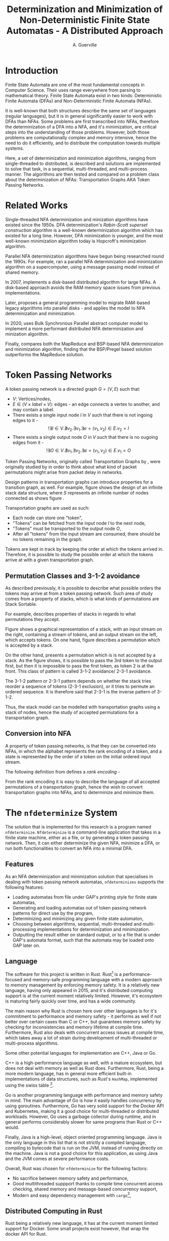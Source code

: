 #+TITLE: Determinization and Minimization of Non-Deterministic Finite State Automatas - A Distributed Approach
#+AUTHOR: A. Guerville



#+LATEX_HEADER: \usepackage{fancyhdr}
#+LATEX_HEADER: \usepackage[a4paper, total={6in, 8in}]{geometry}
#+LATEX_HEADER: \usepackage{fontspec}
#+LATEX_HEADER: \usepackage{amsmath}
#+LATEX_HEADER: \usepackage{tikz}
#+LATEX_HEADER: \usetikzlibrary{automata, positioning, arrow}
#+LATEX_HEADER: \usepackage{algorithm}
#+LATEX_HEADER: \usepackage{amsthm}
#+LATEX_HEADER: \usepackage{algpseudocode}
#+LATEX_HEADER: \pagestyle{fancy}
#+LATEX_HEADER: \fancyhf{}
#+LATEX_HEADER: \lhead{Determinization and Minimization of Non-Deterministic NFAs - A Distributed Approach}
#+LATEX_HEADER: \fancyfoot[RO, LE] {Page \thepage}


* Introduction
Finite State Automata are one of the most fundamental concepts in Computer Science. Their uses range everywhere from parsing
to mathematical theory. Finite State Automata exist in two kinds: Deterministic Finite Automata (DFAs) and Non-Deterministic
Finite Automata (NFAs).

It is well-known that both structures describe the same set of languages (regular languages), but
it is in general significantly easier to work with DFAs than NFAs. Some problems are first transcribed into NFAs, therefore
the determinization of a DFA into a NFA, and it's minimization, are critical steps into the understanding of those problems.
However, both those problems are computationally complex and memory intensive,
hence the need to do it efficiently, and to distribute the computation towards multiple systems.

Here, a set of determinization and minimization algorithms, ranging from single-threaded to distributed, is described and
solutions are implemented to solve that task, in a sequential, multi-threaded, and multi-process manner.
The algorithms are then tested and compared on a problem class about the determinization of NFAs: Transportation Graphs AKA
Token Passing Networks.

* Related Works
Single-threaded NFA determinization and minization algorithms have existed since the 1950s. DFA determinization's /Rabin-Scott superset construction/ algorithm is a well-known determinization algorithm which has existed for a long time. However, DFA
minimization is younger, and the most well-known minimization algorithm today is Hopcroft's minimization algorithm.

Parallel NFA determinization algorithms have begun being researched round the 1990s. For example, \cite{508056} ran
a parallel NFA determinization and minimization algorithm on a supercomputer, using a message passing model instead of
shared memory.

In 2007, \cite{DBLP_journal} implements a disk-based distributed algorithm for large NFAs. A disk-based approach avoids the
RAM memory space issues from previous implementations.

Later, \cite{Slavici2012AnEP} proposes a general programming model to migrate RAM-based legacy algorithms into parallel
disks - and applies the model to NFA determinization and minimization.

In 2020, \cite{Ba2020OnTD} uses Bulk Synchronous Parallel abstract computer model to implement a more
performant distributed NFA determinization and minization algorithm.

Finally, \cite{A2022ACS} compares both the MapReduce and BSP-based NFA determinization and minimization algorithm, finding
that the BSP/Pregel based solution outperforms the MapReduce solution.


* Token Passing Networks
<<para:tpn>>
A token passing network is a directed graph \(G = (V, E)\) such that:
+ \(V\): Vertices/nodes,
+ \(E \in (V \times label \times V)\): edges - an edge connects a vertex to another, and may contain a label.
+ There exists a single input node \(I\) in \(V\) such that there is not ingoing edges to it -
  \[!\exists I \in V. \nexists v_{2}. \exists v_{1}. \exists e = (v_{1}, v_{2}) \in E. v_{2} = I\]
+ There exists a single output node \(O\) in \(V\) such that there is no ougoing edges from it -
  \[!\exists O \in V. \nexists v_{1}. \exists v_{2}. \exists e = (v_{1}, v_{2}) \in E. v_{1} = O\]

Token Passing Networks, originally called Transportation Graphs by \cite{ATKINSON1997103}, were originally studied
by \cite{ATKINSON1997103} in order to think about what kind of packet permutations might arise from packet delay in networks.

Design patterns in transportation graphs can introduce properties for a transition graph, as well. For example, figure
\ref{fig:infstack} shows the design of an infinite stack data structure, where \(S\) represents an infinite number
of nodes connected as shows figure \ref{fig:stackinsides}.

#+CAPTION: Example of a stack TPN
#+ATTR_LATEX: :float nil
\begin{figure}
\centering
\begin{tikzpicture}[main/.style = {draw, circle}]
    \node[main] (1) {$I$};
    \node[main] (2) [right of=1] {$S$};
    \node[main] (3) [right of=2] {$O$};
    \draw[->] (1) -- (2);
    \draw[->] (2) -- (3);
\end{tikzpicture}
\label{fig:infstack}
\end{figure}


#+CAPTION: Inner Workings of a size 3 TPN stack
#+ATTR_LATEX: :float nil
\begin{figure}
\centering
\begin{tikzpicture}[main/.style = {draw, circle}]
    \node[main] (1) {$S_{1}$};
    \node[main] (2) [below of=1] {$S_{2}$};
    \node[main] (3) [below of=2] {$S_{3}$};
    \draw[->] (1) -- (2);
    \draw[->] (2) -- (1);
    \draw[->] (2) -- (3);
    \draw[->] (3) -- (2);
\end{tikzpicture}
\label{fig:stackinsides}
\end{figure}

Transportation graphs are used as such:
+ Each node can store one "token",
+ "Tokens" can be fetched from the input node \(I\) to the next node,
+ "Tokens" must be transported to the output node \(O\),
+ After all "tokens" from the input stream are consumed, there should be no tokens remaining in the graph.

Tokens are kept in track by keeping the order at which the tokens arrived in. Therefore, it is possible to study the
possible order at which the tokens arrive at with a given transportation graph.


** Permutation Classes and 3-1-2 avoidance
As described previously, it is possible to describe what possible orders the tokens may arrive at from a token passing
network. Such area of study comes from a property of stacks, which is what kinds of permutations are Stack Sortable.

For example, \cite{Waton2007onPC} describes properties of stacks in regards to what permutations they accept.

#+CAPTION: Graphical Example of a stack
#+ATTR_LATEX: :float nil
\begin{figure}
\centering
\begin{tikzpicture} [main/.style = {draw}]
    \draw (0, 0) -- (1, 0) -- (1, -2) -- (2, -2) -- (2, 0) -- (3, 0);
    \node (input) at (2.5, 0.25) {Input};
    \node (output) at (0.5, 0.25) {Output};
\end{tikzpicture}
\label{fig:graphstack}
\end{figure}

Figure \ref{fig:graphstack} shows a graphical representation of a stack, with an input stream on the right, containing
a stream of tokens, and an output stream on the left, which accepts tokens. On one hand, figure \ref{fig:graphperms}
describes a permutation which is accepted by a stack.


#+CAPTION: Successful Stack Permutation
#+ATTR_LATEX: :float nil
\begin{figure}
\centering
\begin{tikzpicture} [main/.style = {draw}]
    \draw (-0.25, 0) -- (0.5, 0) -- (0.5, -1) -- (1, -1) -- (1, 0) -- (1.75, 0);
    \node (input) at (1.5, 0.25) {1 2 3};
    \node (output) at (0, 0.25) {};
\end{tikzpicture}
\begin{tikzpicture} [main/.style = {draw}]
    \draw (-0.25, 0) -- (0.5, 0) -- (0.5, -1) -- (1, -1) -- (1, 0) -- (1.75, 0);
    \node (input) at (1.5, 0.25) {2 3};
    \node (s1) at (0.75, -0.75) {1};
    \node (output) at (0, 0.25) {};
\end{tikzpicture}
\begin{tikzpicture} [main/.style = {draw}]
    \draw (-0.25, 0) -- (0.5, 0) -- (0.5, -1) -- (1, -1) -- (1, 0) -- (1.75, 0);
    \node (input) at (1.5, 0.25) {3};
    \node (s1) at (0.75, -0.75) {1};
    \node (s2) at (0.75, -0.25) {2};
    \node (output) at (0, 0.25) {};
\end{tikzpicture}
\begin{tikzpicture} [main/.style = {draw}]
    \draw (-0.25, 0) -- (0.5, 0) -- (0.5, -1) -- (1, -1) -- (1, 0) -- (1.75, 0);
    \node (input) at (1.5, 0.25) {};
    \node (s1) at (0.75, -0.75) {1};
    \node (s2) at (0.75, -0.25) {2};
    \node (output) at (0, 0.25) {3};
\end{tikzpicture}
\begin{tikzpicture} [main/.style = {draw}]
    \draw (-0.25, 0) -- (0.5, 0) -- (0.5, -1) -- (1, -1) -- (1, 0) -- (1.75, 0);
    \node (input) at (1.5, 0.25) {};
    \node (s1) at (0.75, -0.75) {1};
    \node (output) at (0, 0.25) {3 2};
\end{tikzpicture}
\begin{tikzpicture} [main/.style = {draw}]
    \draw (-0.25, 0) -- (0.5, 0) -- (0.5, -1) -- (1, -1) -- (1, 0) -- (1.75, 0);
    \node (input) at (1.25, 0.25) {};
    \node (output) at (0, 0.25) {3 2 1};
\end{tikzpicture}
\label{fig:graphperms}
\end{figure}

On the other hand, \ref{fig:312avoidance} presents a permutation which is is not accepted by a stack. As the figure shows,
it is possible to pass the 3rd token to the output first, but then it is impossible to pass the first token, as token 2 is
at the front. This class of pattern is called 3-1-2 avoidance/ 2-3-1 avoidance.

The 3-1-2 pattern or 2-3-1 pattern depends
on whether the stack tries reorder a sequence of tokens (2-3-1 exclusion), or it tries to permute an ordered sequence.
It is therefore said that 2-3-1 is the inverse pattern of 3-1-2.

#+CAPTION: 3-1-2 Avoidance in a Stack
#+ATTR_LATEX: :float nil
\begin{figure}
\centering
\begin{tikzpicture} [main/.style = {draw}]
    \draw (0, 0) -- (1, 0) -- (1, -2) -- (2, -2) -- (2, 0) -- (3, 0);
    \node (input) at (2.5, 0.25) {1 2 3};
    \node (output) at (0.5, 0.25) {};
\end{tikzpicture}
\begin{tikzpicture} [main/.style = {draw}]
    \draw (0, 0) -- (1, 0) -- (1, -2) -- (2, -2) -- (2, 0) -- (3, 0);
    \node (input) at (2.5, 0.25) {2 3};
    \node (s1) at (1.5, -1.75) {1};
    \node (output) at (0.5, 0.25) {};
\end{tikzpicture}
\begin{tikzpicture} [main/.style = {draw}]
    \draw (0, 0) -- (1, 0) -- (1, -2) -- (2, -2) -- (2, 0) -- (3, 0);
    \node (input) at (2.5, 0.25) {3};
    \node (s1) at (1.5, -1.75) {1};
    \node (s2) at (1.5, -1.25) {2};
    \node (output) at (0.5, 0.25) {};
\end{tikzpicture}
\begin{tikzpicture} [main/.style = {draw}]
    \draw (0, 0) -- (1, 0) -- (1, -2) -- (2, -2) -- (2, 0) -- (3, 0);
    \node (input) at (2.5, 0.25) {};
    \node (s1) at (1.5, -1.75) {1};
    \node (s2) at (1.5, -1.25) {2};
    \node (output) at (0.5, 0.25) {3};
\end{tikzpicture}
\label{fig:312avoidance}
\end{figure}

Thus, the stack model can be modelled with transportation graphs using a stack of nodes, hence the study of accepted
permutations for a transportation graph.

** Conversion into NFA
A property of token passing networks, is that they can be converted into NFAs, in which the alphabet represents the
rank encoding of a token, and a state is represented by the order of a token on the initial ordered input stream.

The following definition from \cite{Waton2007onPC} defines a /rank encoding/ -
\begin{quote}
The $rank$ $encoding$ of a permutation is generated by replacing each element by its value relative to those
elements which come after it.
\end{quote}

From the rank encoding it is easy to describe the language of all accepted permutations of a transportation graph, hence
the wish to convert transportation graphs into NFAs, and to determinize and minimize them.


* The =nfdeterminize= System
The solution that is implemented for this research is a program named =nfdeterminize=. =Nfdeterminize= is a command-line
application that takes in a finite state machine, either as a file, or by generating a token passing network. Then, it
can either determinize the given NFA, minimize a DFA, or run both functionalities to convert an NFA into a minimal DFA.

** Features
As an NFA determinization and minimization solution that specialises in dealing with token passing network automatas,
=nfdeterminizes= supports the following features:
+ Loading automatas from file under GAP's printing style for finite state automatas,
+ Generating and loading automatas out of token passing network patterns for direct use by the program,
+ Determinizing and minimizing any given finite state automaton,
+ Choosing between algorithms, sequential, multi-threaded and multi-processing implementations for determinization and
  minimization.
+ Outputting the result either on standard output, or to a file that is under GAP's automata format, such that the automata
  may be loaded onto GAP later on.

** Language
The software for this project is written in Rust. Rust[fn:: https://rust-lang.org] is a performance-focused and memory-safe
programming language with a modern approach to memory management by enforcing memory safety. It is a relatively new language,
having only appeared in 2015, and it's distributed computing support is at the current moment relatively limited. However,
it's ecosystem is maturing fairly quickly over time, and has a wide community.

The main reason why Rust is chosen here over other languages is for it's commitment to performance and memory safety -
it performs as well if not better over certain cases than C or C++, but guarantees memory safety by checking for
inconsistencies and memory lifetime at compile time. Furthermore, Rust also deals with concurrent access issues
at compile time, which takes away a lot of strain during development of multi-threaded or multi-process algorithms.

Some other potential languages for implementation are C++, Java or Go.

C++ is a high-performance language as well, with
a mature ecosystem, but does not deal with memory as well as Rust does. Furthermore, Rust, being a more modern language,
has in general more efficient built-in implementations of data structures, such as Rust's =HashMap=, implemented using
the swiss table [fn:: https://abseil.io/about/design/swisstables].

Go is another programming language with performance and memory safety in mind. The main advantage of Go is how it easily
handles concurrency by using goroutines. Furthermore, Go has very solid support for the Docker API and Kubernetes, making it
a good choice for multi-threaded or distributed workloads. However, Go uses a garbage collector during runtime, and in general
performs considerably slower for same programs than Rust or C++ would.

Finally, Java is a high-level, object oriented programming language. Java is the only language in this list that is not
strictly a compiled language, compiling to bytecode that is run on the JVM, instead of running directly on the machine.
Java is not a good choice for this application, as using Java and the JVM comes at severe performance costs.

Overall, Rust was chosen for =nfdeterminize= for the following factors:
+ No sacrifice between memory safety and performance,
+ Good multithreaded suppport thanks to compile time concurrent access checking, shared memory and message-based concurrency
  support,
+ Modern and easy dependency management with =cargo=[fn:: https://doc.rust-lang.org/cargo],


** Distributed Computing in Rust
Rust being a relatively new language, it has at the current moment limited support for Docker. Some small projects exist
however, that wrap the docker API for Rust.

Aside from Docker, Rust processes can still communicate between each other using
either =ipc-channel=[fn:: https://github.com/ip-channel], or using ZeroMQ[fn:: https://zeromq.org]. Therefore, it is possible
to make distributed systems running Rust, but managing the network cluster or processes may be more easily done using
another language such as Python. Nevertheless, Rust is a nice solution to implement the performance-critical parts of a
distributed system.

In the context of =nfdeterminize=, a distributed system is simulated by spawning processes on the same machine, and having
them communicate using ZeroMQ. While =ipc-channel= passes file descriptors over sockets under Unix for inter-process messaging,
ZeroMQ is more complete, as it supports a lot more kinds of transports such as TCP, which =nfdeterminize= uses.


* Testing & Benchmarking
The main purpose of NFA determinization and minimization in the context of this paper is the description of the language
accepted by transportation graphs, as described in \ref{para:tpn}. Therefore, testing and benchmarking here involves two main
components: testing the correctness of the program's behaviour, and being able to determinize and minimize token passing
networks fast.

** Behaviour Testing
The first step in the testing and benchmarking process is to test for correctness of the programs' behaviours. Here,
it is done by unit testing the determinization and minimization algorithm by using NFA and DFA examples that rely on
particular behaviours of each of the determinization and minimization algorithms.

*** Testing Determinization
Determinizations of NFAs are DFAs that often show certain patterns. For example, a determinization of an NFA often possesses
a "sinkhole" state for which all transitions coming from it come back to the state. Other behaviours should be clearly
defined, such as how determinization deals with \(\epsilon\) transitions. Therefore, unit tests check that the behaviours that
define determinization are strictly followed, hence proving the correctness of the algorithm.

Part \ref{appendix:nfatodfa} of the appendix lists the multiple patterns that were tested during determinization testing.

*** Testing Minimization
Minimization is tested similarly to the way determinization is tested, by testing on DFAs that are minimially bipartite,
some with a single separation of sets within a partition, and some unminimizable DFA.

Those tests are not as detailed behaviour-wise as the unit tests for determinization, and are more specialized towards
Hopcroft's algorithm. However, they do demonstrate some level of correctness in the algorithm.

** Benchmarking
By context of the research, it is natural that most of the test cases used to gauge
performance of the system are token passing networks. To do so, a set of benchmarks is used to
compare the performance of the multiple system configurations on a set of sce

On all cases, benchmarks are run on a 12-threads Intel i5-11400 machine, with 32GB of RAM. All iterations
take 25 run samples, with 3 seconds of warmup between iterations. Such methods avoids skewing the results
down because of continuous CPU operation.

Results are written to a CSV file, which is then used to generate comparison tables based on performance.

*** GAP-generated NFAs
First of all, automatons generated by GAP are used to test determinization and minimization. GAP \cite{GAPSystem} is
a system for computational discrete algebra, which provides a programming language and a couple of libraries, two of
which being =Automata= and =PatternClass=. The =PatternClass= library provides methods to generate multiple kinds of token passing
networks, such as the buffer and stack TPN, and some functions to generally convert graphs into NFAs.

The main property of GAP-generated NFAs is that they generate states in the NFA out of the nodes of the graph and not out of
data structures, which ends up building a lot of \epsilon transitions which, in the end, will get removed during determinization.
The main advantage of using GAP generated NFAs is to stress test how well determinization handles \epsilon transitions when
finding new states.

In regards to benchmarking, buffer-and-stack NFAs are generated using GAP - from buffer size 2 to 3, and stack size 2 to 7.

*** Self-generated NFAs
On top of the NFAs generated by GAP, the program is also able to generate its own NFAs out of token passing network
patterns. While GAP has a general algorithm for converting TPNs into NFAs, which leads to NFAs with lots of extra information
in form of \epsilon transitions, self-generated NFAs are optimised for the patterns they're built for. This means that the leading
NFA has less \epsilon transitions but still describes the same language. Therefore it is preferred to generate NFAs this way
when researching the language of permutations described by a TPN.

In regards to benchmarking, and to keep benchmark speeds fast enough, buffer-and-stack NFAs and two-stack NFAs are used.
In research, buffer-and-stack TPNs are generally studied as simplifications of two-stack TPNs. In practice, both
kinds of TPNs are used to stress test different parts of the system.
+ 3-buffer-and-k-stack TPNs tend to stress test the determinization process more. For quick benchmarking, buffer-and-stack
  TPNs of buffer size 2 to 3, and stack sizes 2 to 7 are used to compare the speeds of different implementations.
+ 3-stack-and-k-stack TPNs tend to stress minimization more as, by observation, they are usually poorly minimizable.
  two-stack TPNS of first stack size 2 to 3, and second stack size 3 to 5 are used.

Finally, to measure the speed of each implementation, a measure of \(k\) for the biggest 3-buffer-\(k\)-stack TPN that
can be determinized and determinized in under a minute.

* Sequential Approach
** Approach to Determinization
First of all, NFA determinization is a well-known process, and efficient algorithms for it have existed for a long time.
The most widely-used algorithm for determinization is the superset construction algorithm, which explores the NFA from node
to node, keeping track of the sets of states visited in a map, until we've explored all reachable nodes.

The major advantage of this algorithm over any other is that it only explores reachable states in the NFA, and produces only
reachable states in the resulting DFA. The consequences are two-fold:
+ 1. The amount of exploration involved is severely decreased, depending on the NFA that is determinized,
+ 2. There is no need to remove unreachable states from the resulting DFA after determinization and before minimization.

The algorithm possesses shared memory in form of \(M\), the structure that maps a kept set of states to the number that it
is assigned on the final DFA, because the algorithm needs to check if a state has already been found after producing it.

#+CAPTION: Rabin Scott's Superset Construction Algorithm
\begin{algorithm}
\begin{algorithmic}[1]
\Procedure{SupersetConstruction}{\(M = (S, \Sigma, \delta, S_{0}, T)\)}
\State \(M\) \gets [(\(S_{0}, 0\))]
\State \(T^{'}\) \gets []
\If{\(\exists s \in S_{0}. s \in T\)}
    \State \(T^{'}\) \gets [\(S_{0}\)]
\EndIf
\State \(F\) \gets [\(S_{0}\)]
\While{\(F \neq \emptyset\)}
    \State \(S_{next}\) \gets pop from \(F\)
    \ForAll{\(a \in \Sigma\)}
        \State \(S^{'}\) \gets {}
        \ForAll{\(s \in S_{next}\)}
            \State Add \(s\) and all \epsilon transitions from \(s\)to \(S^{'}\)
        \EndFor
        \If{\(S_{next} \notin M\)}
            \State \(M\) \gets [\(M\), \((S^{'}, \left| M \right|)\)]
            \If{\(\exists s \in T. s \in S^{'}\)}
                \State \(T^{'}\) \gets [\(T^{'}, S^{'}\)]
            \EndIf
            \State \(F\) \gets [\(F\), \(S^{'}\)]
        \EndIf
        \State \(\delta^{'}\) \gets [\(\delta^{'}\), (\(S_{next}\), \(a\), \(S^{'}\))]
    \EndFor
\EndWhile
\EndProcedure
\end{algorithmic}
\end{algorithm}

Complexity-wise, the worst-case time complexity of the superset construction is \(O(2^{n})\), where \(n\) is the number of states in the original NFA.
Such worst-case is unavoidable as the size of the superset of states in the NFA \(\left| \mathds{S}(S) \right| = 2^{\left| S \right|}\), where \(S\) is the set of states in the original NFA.
However, this treshold is generally never reached, hence the purpose of the superset construction algorithm.

In terms of implementing the sequential version of the superset construction algorithm, most of the design decision comes in
how to store sets of states, as a state should be able to describe one of \(2^{n}\) possible states.

*** Storing Sets of States
The main challenge of superset construction implementation is not the implementation of the exploration algorithm, but
rather how to represent states of superset construction. The issues stems from how in superset construction, there
are about \(2^{n}\) possibly reachable states, so it is required to find a fast and memory-efficient way to store
such a state in a hash map. Furthermore, \cite{DBLP_journal} states that in a 2 billion-state DFA, each DFA state may
consist of upto 20 of the NFA states. Therefore, it is definitely required shorten the size of a state.

The solution implemented in the program is as such -
+ During superset construction, when a new state is being searched, represent the set of states as an array of bits.
  This representation is useful as bitwise operations can be done upon it, for a low cost.

+ Then, before hashing the set and inserting it to a hash map, compress the array. Here, the lz4 algorithm is used.
  The lz4 algorithm is a modern and fast byte array compression method that may simply return a byte array. It's main
  advantage is its speed compared to that of other compression algorithms, although it is not as size efficient.

+ The compressed array is inserted into the hash map. State storage size has been decreased for a moderate speed cost.

In =nfdeterminize=, this data structure is defined as a =Ubig= struct, which stands for =unsigned integer=. It is defined in
the =ubig.rs= source file.

*** \epsilon transitions

It is important to note during determinization, that the majority of a token passing network's automaton's transitions are
\epsilon transitions. However, \epsilon transitions in general contribute lightly to the final DFA, and take up a considerable amount
of time when constructing a set of states during superset construction. There are 2 solutions to this problem:
+ Caching the final set of states for all states in the NFA, and lookup the cache when the state is checked again later on,
+ Removing \epsilon transitions from the NFA before feeding it to the determinization algorithm.

However, these approaches present some severe downsides.

Firstly, caching takes uses extra memory for the problem, which
may be better spent for supporting bigger automatas. Counterintuitively, this approach may also become slower for some
NFAs as the time taken adding a set of states to the cache has to be taken into account. The =--cache= argument on
the =run= and =determinize= commands add caching to the determinization process.

On the other hand, building a new NFA without \epsilon transitions is a sort of transformation that can actually increase the
size of the NFA that will be determinized. The disadvantages here are two-fold - first, extra time is taken making
an new automaton, which may not be necessary for some NFAs. Second, increasing the size of the NFA may impact
the time taken by determinization. Therefore, in many cases, \epsilon transition free NFA construction may be slower than
running NFA determinization with \epsilon transitions taken into account. Nevertheless, the feature is still supported using
the =--no-epsilon= argument on the =run= and =determinize= commands.

Overall, the performance of caching and \epsilon transition free automata construction depend heavily on the kind of automata that
is loaded to the program. In the context of token passing networks, it is preferable to generate automatas from specific
patterns like two-stack or buffer-and-stack, for which running determinization directly is preferred.

** Approach to Minimization
While NFA determinization has been a well-known subject for a long time, DFA minimization on the other hand has less well-known algorithms. Out of all the minimization algorithms nowadays, 2 stand out as better
algorithms than the rest. Those are Hopcroft's algorithm and Brzozowski's minimization algorithm.

*** Hopcroft's Algorithm
<<para:hopcroft>>

Hopcroft's algorithm, made by J. Hopcroft in 1971\cite{Hopcroft1971AnNL},  is the first, and probably
the most well-known non-\(O(n^{2})\) time complexity DFA minimization algorithm. It is one of the first partition refinement algorithms.

Hopcrof't algorithm separates the states of the DFA into a partition of 2 sets - accept states and non-accept states. Those will be the states of the minimal automata by the end of the algorithm's execution.
Then, until the frontier is empty, it searches for states in the partition for which the transitions lead to distinguishable states.


If it is the case, then it means the partition has to be divided further. The algorithm is repeated until all states in each partition contain states that are indistinguishable by their transitions,
which means that the resulting DFA holds the same language than the original one, but at it's minimal size.

For definitions, let:
+ \(\mathcal{P}\): the partition to refine,
+ \(P \in \mathcal{P}\): a set of states in the partition.

Hopcroft's algorithm relies on the following lemma -
\newtheorem{lemma}{Lemma}
\begin{lemma}

Let some finite state machine \(M = (S, \Sigma, \delta, S_{p}, T)\).

\(\forall p \in S. \forall q \in S. \forall a \in \Sigma\), let \(\delta(p, a) = p^{'}\), \(\delta(q, a) = q^{'}\).

\(p^{'}\) and \(q^{'}\) are distinguishable \(\Rightarrow\) \(p\) and \(q\) are distinguishable.

\end{lemma}

Therefore, Hopcroft's algorithm uses the reverse transitions of the next set in the frontier to establish distinguishability between states in a set of the partition. Distinguishibility is therefore
defined as such, for some sets \(V, P \in \mathcal{P}\), and \(\delta^{-1}(P, a)\) the set of states \(s \in S s.t \delta(s, a) \in P\):

\[V \cap \delta^{-1}(P, a) \neq \emptyset \wedge V \backslash \delta^{-1}(P, a) \neq \emptyset \Rightarrow V \text{ is distinguishible into } V \cap \delta^{-1}(P, a) \text{ and } V \backslash \delta^{-1}(P, a)\]



#+CAPTION: Hopcroft's Algorithm
\begin{algorithm}
\label{algo:hopcroft}
\begin{algorithmic}[1]
\Procedure{HopcroftAlgo}{\(M = (S, \Sigma, \delta, s_{0}, T)\)}
    \State \(\mathcal{P}\) \gets \([T, S \backslash T]\)
    \State \(Q\) \gets \([T, S \backslash T]\)
    \While{\( \left| Q \right| \neq 0\)}
        \State \(P_{next}\) \gets pop \(Q\)
        \ForAll{a \in \(\Sigma\), V \in \(\mathcal{P}\)} \label{algo:hopcroft:forall}
            \If{\(\delta^{-1}(P_{next}, a) \cap V \neq \emptyset \cap V \backslash \delta^{-1}(P_{next}, a) \neq \emptyset\)}
                \State remove \(V\) from \(P\)
                \State push \(\delta^{-1}(P_{next}, a) \cap V\) into \(P\)
                \State push \(V \backslash \delta^{-1}(P_{next}, a)\) into \(P\)
                \If{\(V \in Q\)}
                    \State replace \([V]\) in \(Q\) with \([V \backslash \delta^{-1}(P_{next}, a), \delta^{-1}(P_{next}, a) \cap V]\)
                \ElsIf{\(\left| V \backslash \delta^{-1}(P_{next}, a) \right| \leq \left| \delta^{-1}(P_{next}, a) \cap V \right|\)}
                    \State add \(V \backslash \delta^{-1}(P_{next}, a)\) to \(Q\)
                \Else
                    \State add \(\delta^{-1}(P_{next}, a) \cap V\) to \(Q\)
                \EndIf
            \EndIf
        \EndFor
    \EndWhile
\EndProcedure
\end{algorithmic}
\end{algorithm}

Hopcroft's Algorithm, as shown on figure \ref{algo:hopcroft}, has asymptotic time complexity \(O(knlog(n))\)\cite{Hopcroft1971AnNL}, where:
+ \(k\): the number of input letters in the alphabet \(\Sigma\),
+ \(n\): the number of states in the initial DFA.

This time complexity makes it the minimization algorithm that achieves the best possible time complexity.

Implementation-wise, the approach here is closer to the implementation described in \cite{Yingjie2009DescribingAN}, with some performance improvements.
On line \ref{algo:hopcroft:forall} of \ref{algo:hopcroft}, instead of looking for all \(V\) in \(\mathcal{P}\), it is possible to iterate through all partitions
linked to a state in \(\delta^{-1}(P_{next}, a)\), by keeping a map of what state is linked to which set in \(\mathcal{P}\). Doing so avoids the lengthy process of iterating
through \(\mathcal{P}\) for every set \(P_{next}\) in the frontier.

On the rust implementation, sets are represented as ordered vectors. With ordered vectors, difference and intersection construction can be done in \(O(n)\) time complexity, and
ordered vector construction from inverse transformation is done in \(O(n log(n))\) time complexity, for \(n\) the size of the set. Using a vector instead of a set avoids the overhead gotten from
consistently hashing values into a hash set.

Finally, the queue \(Q\) is done in a circular ring buffer as using contiguous memory, instead of a linked list, for faster memory access, while the partition is done as a simple contiguous memory array, as
it is never needed to pop anything from it. Instead, adding to the partition is done by replacing \(V\) by \(V \cap \delta^{-1}(P_{next}, a)\) and appending \(V \backslash \delta^{-1}(P_{next}, a)\) to the end of \(\mathcal{P}\).

*** Brzozowski's Algorithm

Brzozowski's algorithm is an exception to the general landscape of DFA minimization algorithms. Most minimization algorithms
work by doing partition refinement, like Hopcroft's, and some work by fusion like Revuz's \cite{REVUZ1992181}.
However, Brzozowski's algorithm works, for some finite state machine \(M = (S, \Sigma, \delta, S_{0}, T)\), by
determinizing \(M^{R} = (S, \Sigma, \delta^{-1}, T, S_{0})\), where \(\delta^{-1}\) is the table of inverse transitions from \(M\). Then, perform

determinization of \((M^{R})^{R}\). The result of the determinized \((M^{R})^{R}\) is the minimal DFA representation of \(M\).


This algorithm is very easy to implement as determinization has already been implemented beforehand. However, as with determinization,
it has an exponential time complexity.

Performance-wise however, Brzozowski's is known to outperform other minimization algorithm in particular cases, so it is interesting to support. Here, it
is supported via arguments to the =run= and =determinize= commands of =nfdeterminize=.


* Multithreaded Approach
** Towards a Multithreaded Approach
Sequential implementations of NFA determinization and minimization provide excellent results in general for decently-sized
automatas. However, as the size of the given automatas increases, single threaded performance does not suffice, hence the
need to extend the determinization and minimization process to multiple threads, or multiple machines.

The main challenge of rewriting determinization and minimization comes from the amount of shared memory used during
superset construction and Hopcroft's algorithm. While superset construction can be relatively well separated between
threads and processes, it is harder to do so using Hopcroft's algorithm, as it is optimised for sequential use.
** New Algorithms
*** Determinization
To extend the superset construction algorithm for multithreaded usage and avoid as much use of shared memory,
the algorithm is modified as such, for some number \(k\) of threads:
+ Divide the frontier of research into \(k\) frontiers, such that each thread has access to its own queue,
+ Divide the state to number map to \(k\) parts, accessed by each thread. Each thread hashes the set of states it
   constructed to determine which hash map the set of states should go to,
+ The main thread keeps track of which thread's frontier is empty, and sends a signal to each thread to kill itself once
  all frontiers for each thread is empty, which means all the graph has been explored.

This approach mainly uses mutexes for access to shared memory instead of inter-thread messaging. Messaging-based approach
will instead be used later.

The reason the superset construction algorithm works well for a multithreaded approach is because most of the computation
going on during superset construction happens when constructing a new state from the frontier, which is a step that
does not require shared memory. Furthermore, shared memory issues are inhibited by the sharding of the map and the frontier.
Thus, superset construction greatly profits from multithreading and multiprocessing.

#+CAPTION: Multithreaded Superset Construction Algorithm
\begin{algorithm}
\begin{algorithmic}[1]
\Procedure{SupersetConstruction}{\(M = (S, \Sigma, \delta, S_{0}, T)\)}
\State \(M\) \gets [(\(S_{0}, 0\))]
\State \(T^{'}\) \gets []
\If{\(\exists s \in S_{0}. s \in T\)}
    \State \(T^{'}\) \gets [\(S_{0}\)]
\EndIf
\State \(F\) \gets [\(S_{0}\)]
\While{\(F \neq \emptyset\)}
    \State \(S_{next}\) \gets pop from \(F\)
    \ForAll{\(a \in \Sigma\)}
        \State \(S^{'}\) \gets {}
        \ForAll{\(s \in S_{next}\)}
            \State Add \(s\) and all \epsilon transitions from \(s\)to \(S^{'}\)
        \EndFor
        \If{\(S_{next} \notin M\)}
            \State \(M\) \gets [\(M\), \((S^{'}, \left| M \right|)\)]
            \If{\(\exists s \in T. s \in S^{'}\)}
                \State \(T^{'}\) \gets [\(T^{'}, S^{'}\)]
            \EndIf
            \State \(F\) \gets [\(F\), \(S^{'}\)]
        \EndIf
        \State \(\delta^{'}\) \gets [\(\delta^{'}\), (\(S_{next}\), \(a\), \(S^{'}\))]
    \EndFor
\EndWhile
\EndProcedure
\end{algorithmic}
\end{algorithm}

*** Minimization
While NFA determinization is relatively easy to extend to multithreaded variants, NFA minimization is much harder to
parallelize. Hopcroft's minimization algorithm is still the currently best minimization algorithm in terms of time
complexity, as explained in \ref{para:hopcroft}. However, Hopcroft's algorithm is not efficiently parallelizable.
Therefore an alternative approach is needed to implement multithreaded minimization.

The DFA minimization parallelization started being approached around the 1990s. Here, a parrallelizable minimization
algorithm called /partition refinement/ is used, first implemented by \cite{Slavici2012AnEP}, with the exception
that a RAM-based implementation is used in =nfdeterminize='s case.
#+TODO: Pseudocode shared memory minimization algo
** Benchmarking
#+TODO: Results against sequential approach


* Appendix
** NFA to DFA patterns in Unit Tests
<<appendix:nfatodfa>>
#+CAPTION: Redundant NFA to redundant DFA
\begin{figure}
\centering
\begin{tikzpicture}[->, >=stealth, node distance=2cm, every state/.style={thick, fill=gray!10}, initial text=$ $]
    \node[state, initial, accepting] (s0) {\(s_{0}\)};
    \draw (s0) edge[loop above] node{a, b} (s0);
\end{tikzpicture}
\begin{tikzpicture}[->]
    \node (ph) at (0.5, -0.5) {};
    \draw (0, 0) -> (1, 0);
\end{tikzpicture}
\begin{tikzpicture}[->, >=stealth, node distance=3cm, every state/.style={thick, fill=gray!10}, initial text=$ $]
    \node[state, initial, accepting] (s0) {\(s_{0}\)};
    \draw (s0) edge[loop above] node{a, b} (s0);
\end{tikzpicture}
\label{fig:redundant}
\end{figure}


#+CAPTION: Empty language NFA to empty language DFA
\begin{figure}
\centering
\begin{tikzpicture}[->, >=stealth, node distance=2cm, every state/.style={thick, fill=gray!10}, initial text=$ $]
    \node[state, initial, accepting] (s0) {\(s_{0}\)};
\end{tikzpicture}
\begin{tikzpicture}[->]
    \node (ph) at (0.5, -0.5) {};
    \draw (0, 0) -> (1, 0);
\end{tikzpicture}
\begin{tikzpicture}[->, >=stealth, node distance=2cm, every state/.style={thick, fill=gray!10}, initial text=$ $]
    \node[state, initial, accepting] (s0) {\(s_{0}\)};
    \node[state, right of=s0] (s1) {\(s_{1}\)};
    \draw (s0) edge[above] node{a, b} (s1)
          (s1) edge[loop above] node{a, b} (s1);
\end{tikzpicture}
\label{fig:redundant}
\end{figure}

#+CAPTION: Unreachable state in NFA removed in the DFA
\begin{figure}
\centering
\begin{tikzpicture}[->, >=stealth, node distance=1.5cm, every state/.style={thick, fill=gray!10}, initial text=$ $]
    \node[state, initial, accepting] (s0) {\(s_{0}\)};
    \node[state, right of=s0] (s1) {\(s_{1}\)};
    \draw (s0) edge[loop above] node{a, b} (s0);
\end{tikzpicture}
\begin{tikzpicture}[->]
    \node (ph) at (0.5, -0.5) {};
    \draw (0, 0) -> (1, 0);
\end{tikzpicture}
\begin{tikzpicture}[->, >=stealth, node distance=3cm, every state/.style={thick, fill=gray!10}, initial text=$ $]
    \node[state, initial, accepting] (s0) {\(s_{0}\)};
    \draw (s0) edge[loop above] node{a, b} (s0);
\end{tikzpicture}
\label{fig:redundant}
\end{figure}

#+CAPTION: NFA to DFA with sinkhole
\begin{figure}
\centering
\begin{tikzpicture}[->, >=stealth, node distance=1.7cm, every state/.style={thick, fill=gray!10}, initial text=$ $]
    \node[state, initial] (s0) {\(s_{0}\)};
    \node[state, right of=s0] (s1) {\(s_{1}\)};
    \node[state, accepting, right of=s1] (s2) {\(s_{2}\)};
    \draw (s0) edge[above] node{a} (s1)
        (s1) edge[above] node{a} (s2);
\end{tikzpicture}
\begin{tikzpicture}[->]
    \node (ph) at (0.5, -0.5) {};
    \draw (0, 0) -> (1, 0);
\end{tikzpicture}
\begin{tikzpicture}[->, >=stealth, node distance=1.7cm, every state/.style={thick, fill=gray!10}, initial text=$ $]
    \node[state, initial] (s0) {\(s_{0}\)};
    \node[state, right of=s0] (s1) {\(s_{1}\)};
    \node[state, below of=s1] (s2) {\(s_{2}\)};
    \node[state, accepting, right of=s1] (s3) {\(s_{3}\)};
    \draw (s0) edge[above] node{a} (s1)
        (s1) edge[above] node{a} (s3)
        (s0) edge[below] node{b} (s2)
        (s1) edge[right] node{b} (s2)
        (s3) edge[below] node{a, b} (s2)
        (s2) edge[loop below] node{a, b} (s2)
\end{tikzpicture}
\label{fig:redundant}
\end{figure}


#+CAPTION: NFA to DFA with sets of NFA states for states
\begin{figure}
\centering
\begin{tikzpicture}[->, >=stealth, node distance=2cm, every state/.style={thick, fill=gray!10}, initial text=$ $]
    \node[state, initial] (s0) {\(s_{0}\)};
    \node[state, accepting, right of=s0] (s1) {\(s_{1}\)};
    \draw (s0) edge[above] node{a} (s1)
        (s0) edge[loop above] node{a} (s0)
\end{tikzpicture}
\begin{tikzpicture}[->]
    \node (ph) at (0.5, -0.5) {};
    \draw (0, 0) -> (1, 0);
\end{tikzpicture}
\begin{tikzpicture}[->, >=stealth, node distance=2cm, every state/.style={thick, fill=gray!10}, initial text=$ $]
    \node[state, initial] (s0) {\([s_{0}]\)};
    \node[state, accepting, right of=s0] (s1) {\([s_{0}, s_{1}]\)};
    \draw (s0) edge[above] node{a} (s1)
        (s1) edge[loop above] node{a} (s1)
\end{tikzpicture}
\label{fig:redundant}
\end{figure}



#+CAPTION: \epsilon automaton to DFA
\begin{figure}
\centering
\begin{tikzpicture}[->, >=stealth, node distance=2cm, every state/.style={thick, fill=gray!10}, initial text=$ $]
    \node[state, initial] (s0) {\(s_{0}\)};
    \node[state, right of=s0] (s1) {\(s_{1}\)};
    \node[state, below of=s0] (s2) {\(s_{2}\)};
    \node[state, accepting, below of=s1] (s3) {\(s_{3}\)};
    \draw (s0) edge[above] node{\(\epsilon\)} (s1)
        (s0) edge[left] node{a} (s2)
        (s1) edge[right] node{a} (s3)
        (s2) edge[below] node{b} (s3)
        (s3) edge[loop below] node{a, b} (s3);
\end{tikzpicture}
\begin{tikzpicture}[->]
    \node (ph) at (0.5, 0) {};
    \draw (0, 2) -> (1, 2);
\end{tikzpicture}
\begin{tikzpicture}[->, >=stealth, node distance=2cm, every state/.style={thick, fill=gray!10}, initial text=$ $]
    \node[state, initial] (s0) {\([s_{0}]\)};
    \node[state, accepting, right of=s0] (s1) {\([s_{1}, s_{3}]\)};
    \node[state, below of=s0] (s2) {\([]\)};
    \node[state, accepting, below of=s1] (s3) {\([s_{3}]\)};
    \draw (s0) edge[above] node{\(\epsilon\)} (s1)
        (s0) edge[left] node{a} (s2)
        (s1) edge[right] node{a} (s3)
        (s2) edge[loop below] node{a, b} (s2)
        (s3) edge[loop below] node{a, b} (s3);
\end{tikzpicture}
\label{fig:redundant}
\end{figure}


\bibliographystyle{ieeetr}
\bibliography{dissertation}
